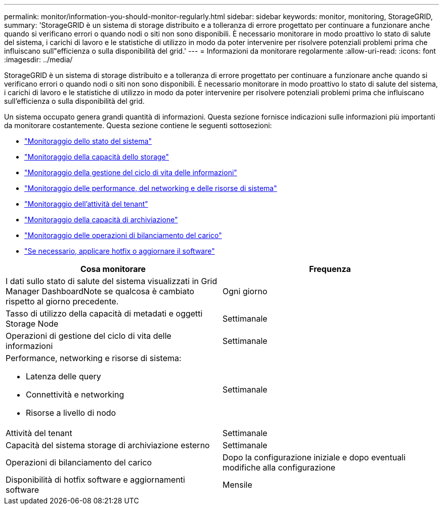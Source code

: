 ---
permalink: monitor/information-you-should-monitor-regularly.html 
sidebar: sidebar 
keywords: monitor, monitoring, StorageGRID, 
summary: 'StorageGRID è un sistema di storage distribuito e a tolleranza di errore progettato per continuare a funzionare anche quando si verificano errori o quando nodi o siti non sono disponibili. È necessario monitorare in modo proattivo lo stato di salute del sistema, i carichi di lavoro e le statistiche di utilizzo in modo da poter intervenire per risolvere potenziali problemi prima che influiscano sull"efficienza o sulla disponibilità del grid.' 
---
= Informazioni da monitorare regolarmente
:allow-uri-read: 
:icons: font
:imagesdir: ../media/


[role="lead"]
StorageGRID è un sistema di storage distribuito e a tolleranza di errore progettato per continuare a funzionare anche quando si verificano errori o quando nodi o siti non sono disponibili. È necessario monitorare in modo proattivo lo stato di salute del sistema, i carichi di lavoro e le statistiche di utilizzo in modo da poter intervenire per risolvere potenziali problemi prima che influiscano sull'efficienza o sulla disponibilità del grid.

Un sistema occupato genera grandi quantità di informazioni. Questa sezione fornisce indicazioni sulle informazioni più importanti da monitorare costantemente. Questa sezione contiene le seguenti sottosezioni:

* link:monitoring-system-health.html["Monitoraggio dello stato del sistema"]
* link:monitoring-storage-capacity.html["Monitoraggio della capacità dello storage"]
* link:monitoring-information-lifecycle-management.html["Monitoraggio della gestione del ciclo di vita delle informazioni"]
* link:monitoring-performance-networking-and-system-resources.html["Monitoraggio delle performance, del networking e delle risorse di sistema"]
* link:monitoring-tenant-activity.html["Monitoraggio dell'attività del tenant"]
* link:monitoring-archival-capacity.html["Monitoraggio della capacità di archiviazione"]
* link:monitoring-load-balancing-operations.html["Monitoraggio delle operazioni di bilanciamento del carico"]
* link:applying-hotfixes-or-upgrading-software-if-necessary.html["Se necessario, applicare hotfix o aggiornare il software"]


|===
| Cosa monitorare | Frequenza 


 a| 
I dati sullo stato di salute del sistema visualizzati in Grid Manager DashboardNote se qualcosa è cambiato rispetto al giorno precedente.
 a| 
Ogni giorno



 a| 
Tasso di utilizzo della capacità di metadati e oggetti Storage Node
 a| 
Settimanale



 a| 
Operazioni di gestione del ciclo di vita delle informazioni
 a| 
Settimanale



 a| 
Performance, networking e risorse di sistema:

* Latenza delle query
* Connettività e networking
* Risorse a livello di nodo

 a| 
Settimanale



 a| 
Attività del tenant
 a| 
Settimanale



 a| 
Capacità del sistema storage di archiviazione esterno
 a| 
Settimanale



 a| 
Operazioni di bilanciamento del carico
 a| 
Dopo la configurazione iniziale e dopo eventuali modifiche alla configurazione



 a| 
Disponibilità di hotfix software e aggiornamenti software
 a| 
Mensile

|===